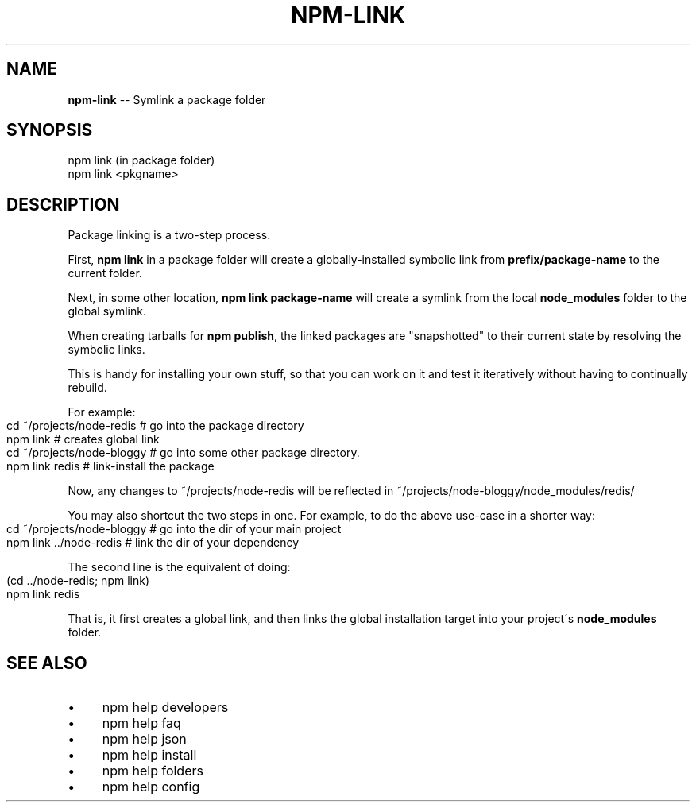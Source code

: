 .\" Generated with Ronnjs/v0.1
.\" http://github.com/kapouer/ronnjs/
.
.TH "NPM\-LINK" "1" "October 2011" "" ""
.
.SH "NAME"
\fBnpm-link\fR \-\- Symlink a package folder
.
.SH "SYNOPSIS"
.
.nf
npm link (in package folder)
npm link <pkgname>
.
.fi
.
.SH "DESCRIPTION"
Package linking is a two\-step process\.
.
.P
First, \fBnpm link\fR in a package folder will create a globally\-installed
symbolic link from \fBprefix/package\-name\fR to the current folder\.
.
.P
Next, in some other location, \fBnpm link package\-name\fR will create a
symlink from the local \fBnode_modules\fR folder to the global symlink\.
.
.P
When creating tarballs for \fBnpm publish\fR, the linked packages are
"snapshotted" to their current state by resolving the symbolic links\.
.
.P
This is
handy for installing your own stuff, so that you can work on it and test it
iteratively without having to continually rebuild\.
.
.P
For example:
.
.IP "" 4
.
.nf
cd ~/projects/node\-redis    # go into the package directory
npm link                    # creates global link
cd ~/projects/node\-bloggy   # go into some other package directory\.
npm link redis              # link\-install the package
.
.fi
.
.IP "" 0
.
.P
Now, any changes to ~/projects/node\-redis will be reflected in
~/projects/node\-bloggy/node_modules/redis/
.
.P
You may also shortcut the two steps in one\.  For example, to do the
above use\-case in a shorter way:
.
.IP "" 4
.
.nf
cd ~/projects/node\-bloggy  # go into the dir of your main project
npm link \.\./node\-redis     # link the dir of your dependency
.
.fi
.
.IP "" 0
.
.P
The second line is the equivalent of doing:
.
.IP "" 4
.
.nf
(cd \.\./node\-redis; npm link)
npm link redis
.
.fi
.
.IP "" 0
.
.P
That is, it first creates a global link, and then links the global
installation target into your project\'s \fBnode_modules\fR folder\.
.
.SH "SEE ALSO"
.
.IP "\(bu" 4
npm help developers
.
.IP "\(bu" 4
npm help faq
.
.IP "\(bu" 4
npm help json
.
.IP "\(bu" 4
npm help install
.
.IP "\(bu" 4
npm help folders
.
.IP "\(bu" 4
npm help config
.
.IP "" 0

